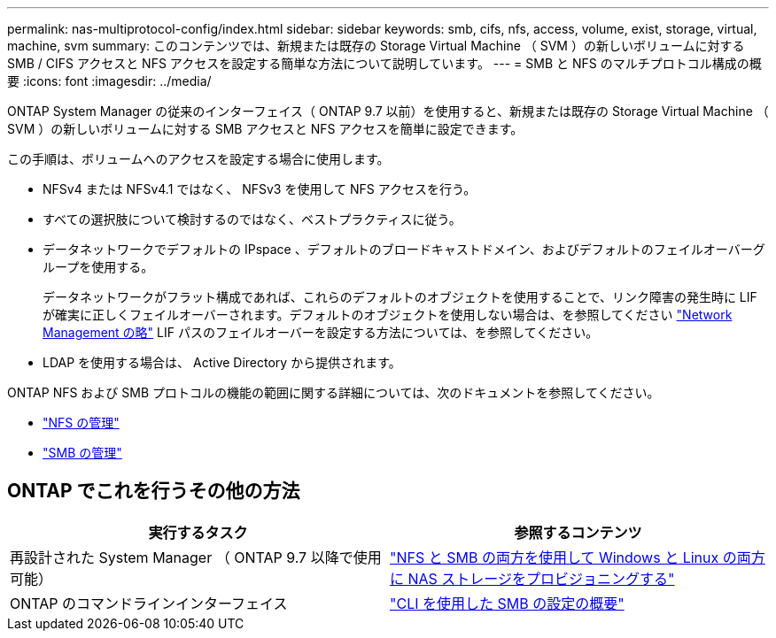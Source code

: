 ---
permalink: nas-multiprotocol-config/index.html 
sidebar: sidebar 
keywords: smb, cifs, nfs, access, volume, exist, storage, virtual, machine, svm 
summary: このコンテンツでは、新規または既存の Storage Virtual Machine （ SVM ）の新しいボリュームに対する SMB / CIFS アクセスと NFS アクセスを設定する簡単な方法について説明しています。 
---
= SMB と NFS のマルチプロトコル構成の概要
:icons: font
:imagesdir: ../media/


[role="lead"]
ONTAP System Manager の従来のインターフェイス（ ONTAP 9.7 以前）を使用すると、新規または既存の Storage Virtual Machine （ SVM ）の新しいボリュームに対する SMB アクセスと NFS アクセスを簡単に設定できます。

この手順は、ボリュームへのアクセスを設定する場合に使用します。

* NFSv4 または NFSv4.1 ではなく、 NFSv3 を使用して NFS アクセスを行う。
* すべての選択肢について検討するのではなく、ベストプラクティスに従う。
* データネットワークでデフォルトの IPspace 、デフォルトのブロードキャストドメイン、およびデフォルトのフェイルオーバーグループを使用する。
+
データネットワークがフラット構成であれば、これらのデフォルトのオブジェクトを使用することで、リンク障害の発生時に LIF が確実に正しくフェイルオーバーされます。デフォルトのオブジェクトを使用しない場合は、を参照してください link:https://docs.netapp.com/us-en/ontap/networking/index.html["Network Management の略"^] LIF パスのフェイルオーバーを設定する方法については、を参照してください。

* LDAP を使用する場合は、 Active Directory から提供されます。


ONTAP NFS および SMB プロトコルの機能の範囲に関する詳細については、次のドキュメントを参照してください。

* https://docs.netapp.com/us-en/ontap/nfs-admin/index.html["NFS の管理"^]
* https://docs.netapp.com/us-en/ontap/smb-admin/index.html["SMB の管理"^]




== ONTAP でこれを行うその他の方法

[cols="2"]
|===
| 実行するタスク | 参照するコンテンツ 


| 再設計された System Manager （ ONTAP 9.7 以降で使用可能） | link:https://docs.netapp.com/us-en/ontap/task_nas_provision_nfs_and_smb.html["NFS と SMB の両方を使用して Windows と Linux の両方に NAS ストレージをプロビジョニングする"^] 


| ONTAP のコマンドラインインターフェイス | link:https://docs.netapp.com/us-en/ontap/smb-config/index.html["CLI を使用した SMB の設定の概要"^]





 
|===